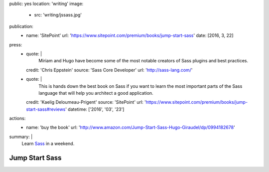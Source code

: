 public: yes
location: 'writing'
image:
  - src: 'writing/jssass.jpg'
publication:
  - name: 'SitePoint'
    url: 'https://www.sitepoint.com/premium/books/jump-start-sass'
    date: [2016, 3, 22]
press:
  - quote: |
      Miriam and Hugo have become some of the most notable
      creators of Sass plugins and best practices.
    credit: 'Chris Eppstein'
    source: 'Sass Core Developer'
    url: 'http://sass-lang.com/'
  - quote: |
      This is hands down the best book on Sass
      if you want to learn the most important parts of the Sass language
      that will help you architect a good application.
    credit: 'Kaelig Deloumeau-Prigent'
    source: 'SitePoint'
    url: 'https://www.sitepoint.com/premium/books/jump-start-sass#reviews'
    datetime: ['2016', '03', '23']
actions:
  - name: 'buy the book'
    url: 'http://www.amazon.com/Jump-Start-Sass-Hugo-Giraudel/dp/0994182678'
summary: |
  Learn `Sass`_ in a weekend.

  .. _Sass: http://sass-lang.com/


***************
Jump Start Sass
***************
